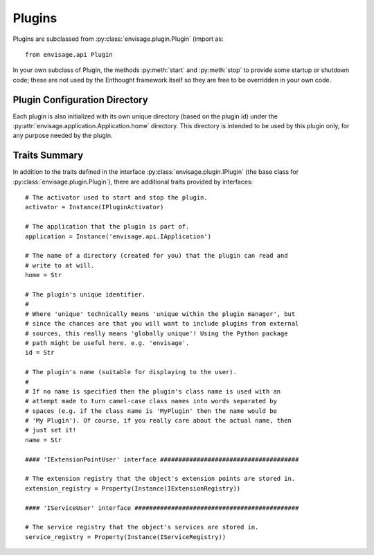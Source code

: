 =======
Plugins
=======

Plugins are subclassed from :py:class:`envisage.plugin.Plugin` (import as::

   from envisage.api Plugin

In your own subclass of Plugin, the methods :py:meth:`start` and :py:meth:`stop`
to provide some startup or shutdown code; these are not used by the Enthought
framework itself so they are free to be overridden in your own code.

Plugin Configuration Directory
==============================

Each plugin is also initialized with its own unique directory (based on
the plugin id) under the :py:attr:`envisage.application.Application.home`
directory.  This directory is intended to be used by this plugin only, for any
purpose needed by the plugin.

Traits Summary
==============

In addition to the traits defined in the interface
:py:class:`envisage.plugin.IPlugin` (the base class for
:py:class:`envisage.plugin.Plugin`), there are additional traits provided
by interfaces::

    # The activator used to start and stop the plugin.
    activator = Instance(IPluginActivator)

    # The application that the plugin is part of.
    application = Instance('envisage.api.IApplication')

    # The name of a directory (created for you) that the plugin can read and
    # write to at will.
    home = Str

    # The plugin's unique identifier.
    #
    # Where 'unique' technically means 'unique within the plugin manager', but
    # since the chances are that you will want to include plugins from external
    # sources, this really means 'globally unique'! Using the Python package
    # path might be useful here. e.g. 'envisage'.
    id = Str

    # The plugin's name (suitable for displaying to the user).
    #
    # If no name is specified then the plugin's class name is used with an
    # attempt made to turn camel-case class names into words separated by
    # spaces (e.g. if the class name is 'MyPlugin' then the name would be
    # 'My Plugin'). Of course, if you really care about the actual name, then
    # just set it!
    name = Str

    #### 'IExtensionPointUser' interface ######################################

    # The extension registry that the object's extension points are stored in.
    extension_registry = Property(Instance(IExtensionRegistry))

    #### 'IServiceUser' interface #############################################

    # The service registry that the object's services are stored in.
    service_registry = Property(Instance(IServiceRegistry))
